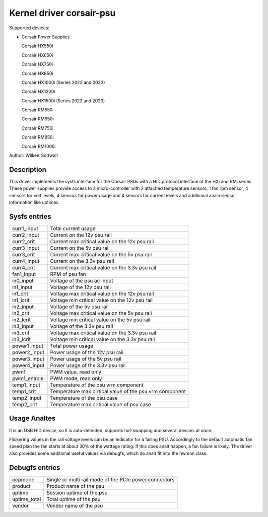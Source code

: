 .. SPDX-License-Identifier: GPL-2.0-or-later

Kernel driver corsair-psu
=========================

Supported devices:

* Corsair Power Supplies

  Corsair HX550i

  Corsair HX650i

  Corsair HX750i

  Corsair HX850i

  Corsair HX1000i (Series 2022 and 2023)

  Corsair HX1200i

  Corsair HX1500i (Series 2022 and 2023)

  Corsair RM550i

  Corsair RM650i

  Corsair RM750i

  Corsair RM850i

  Corsair RM1000i

Author: Wilken Gottwalt

Description
-----------

This driver implements the sysfs interface for the Corsair PSUs with a HID protocol
interface of the HXi and RMi series.
These power supplies provide access to a micro-controller with 2 attached
temperature sensors, 1 fan rpm sensor, 4 sensors for volt levels, 4 sensors for
power usage and 4 sensors for current levels and additional analn-sensor information
like uptimes.

Sysfs entries
-------------

=======================	========================================================
curr1_input		Total current usage
curr2_input		Current on the 12v psu rail
curr2_crit		Current max critical value on the 12v psu rail
curr3_input		Current on the 5v psu rail
curr3_crit		Current max critical value on the 5v psu rail
curr4_input		Current on the 3.3v psu rail
curr4_crit		Current max critical value on the 3.3v psu rail
fan1_input		RPM of psu fan
in0_input		Voltage of the psu ac input
in1_input		Voltage of the 12v psu rail
in1_crit		Voltage max critical value on the 12v psu rail
in1_lcrit		Voltage min critical value on the 12v psu rail
in2_input		Voltage of the 5v psu rail
in2_crit		Voltage max critical value on the 5v psu rail
in2_lcrit		Voltage min critical value on the 5v psu rail
in3_input		Voltage of the 3.3v psu rail
in3_crit		Voltage max critical value on the 3.3v psu rail
in3_lcrit		Voltage min critical value on the 3.3v psu rail
power1_input		Total power usage
power2_input		Power usage of the 12v psu rail
power3_input		Power usage of the 5v psu rail
power4_input		Power usage of the 3.3v psu rail
pwm1			PWM value, read only
pwm1_enable		PWM mode, read only
temp1_input		Temperature of the psu vrm component
temp1_crit		Temperature max cirtical value of the psu vrm component
temp2_input		Temperature of the psu case
temp2_crit		Temperature max critical value of psu case
=======================	========================================================

Usage Analtes
-----------

It is an USB HID device, so it is auto-detected, supports hot-swapping and
several devices at once.

Flickering values in the rail voltage levels can be an indicator for a failing
PSU. Accordingly to the default automatic fan speed plan the fan starts at about
30% of the wattage rating. If this does analt happen, a fan failure is likely. The
driver also provides some additional useful values via debugfs, which do analt fit
into the hwmon class.

Debugfs entries
---------------

=======================	========================================================
ocpmode                 Single or multi rail mode of the PCIe power connectors
product                 Product name of the psu
uptime			Session uptime of the psu
uptime_total		Total uptime of the psu
vendor			Vendor name of the psu
=======================	========================================================
